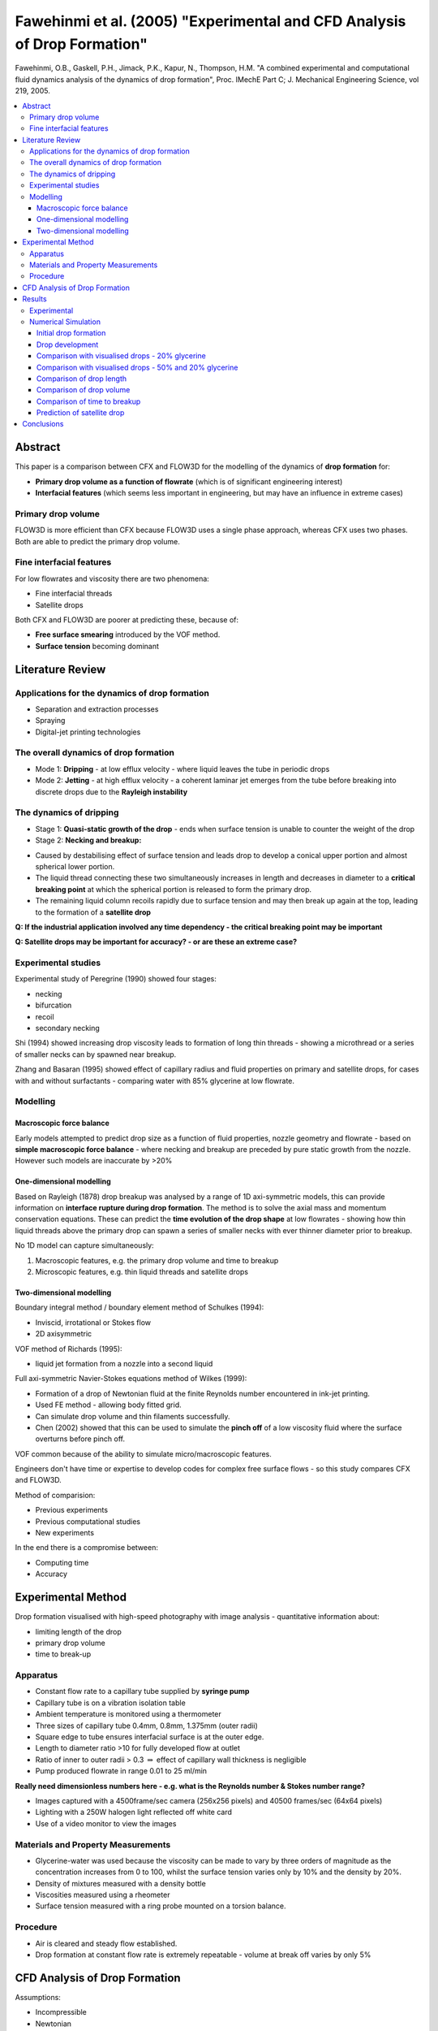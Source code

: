 =========================================================================
Fawehinmi et al. (2005) "Experimental and CFD Analysis of Drop Formation"
=========================================================================

Fawehinmi, O.B., Gaskell, P.H., Jimack, P.K., Kapur, N., Thompson, H.M. "A combined experimental and computational fluid dynamics analysis of the dynamics of drop formation", Proc. IMechE Part C; J. Mechanical Engineering Science, vol 219, 2005.

.. contents::
   :local:

Abstract
========

This paper is a comparison between CFX and FLOW3D for the modelling of the dynamics of **drop formation** for:

* **Primary drop volume as a function of flowrate** (which is of significant engineering interest)
* **Interfacial features** (which seems less important in engineering, but may have an influence in extreme cases)

Primary drop volume
-------------------

FLOW3D is more efficient than CFX because FLOW3D uses a single phase approach, whereas CFX uses two phases. Both are able to predict the primary drop volume.

Fine interfacial features
-------------------------

For low flowrates and viscosity there are two phenomena:

* Fine interfacial threads
* Satellite drops

Both CFX and FLOW3D are poorer at predicting these, because of:

* **Free surface smearing** introduced by the VOF method.
* **Surface tension** becoming dominant

Literature Review
=================

Applications for the dynamics of drop formation
-----------------------------------------------

* Separation and extraction processes
* Spraying
* Digital-jet printing technologies

The overall dynamics of drop formation
--------------------------------------

* Mode 1: **Dripping** - at low efflux velocity - where liquid leaves the tube in periodic drops
* Mode 2: **Jetting** - at high efflux velocity - a coherent laminar jet emerges from the tube before breaking into discrete drops due to the **Rayleigh instability**

The dynamics of dripping
------------------------

* Stage 1: **Quasi-static growth of the drop** - ends when surface tension is unable to counter the weight of the drop
* Stage 2: **Necking and breakup:** 

- Caused by destabilising effect of surface tension and leads drop to develop a conical upper portion and almost spherical lower portion.

- The liquid thread connecting these two simultaneously increases in length and decreases in diameter to a **critical breaking point** at which the spherical portion is released to form the primary drop. 

- The remaining liquid column recoils rapidly due to surface tension and may then break up again at the top, leading to the formation of a **satellite drop**

**Q: If the industrial application involved any time dependency - the critical breaking point may be important**

**Q: Satellite drops may be important for accuracy? - or are these an extreme case?** 

Experimental studies
--------------------

Experimental study of Peregrine (1990) showed four stages:

* necking
* bifurcation
* recoil
* secondary necking

Shi (1994) showed increasing drop viscosity leads to formation of long thin threads - showing a microthread or a series of smaller necks can by spawned near breakup.

Zhang and Basaran (1995) showed effect of capillary radius and fluid properties on primary and satellite drops, for cases with and without surfactants - comparing water with 85% glycerine at low flowrate.

Modelling
---------

Macroscopic force balance
~~~~~~~~~~~~~~~~~~~~~~~~~

Early models attempted to predict drop size as a function of fluid properties, nozzle geometry and flowrate  - based on **simple macroscopic force balance** - where necking and breakup are preceded by pure static growth from the nozzle. However such models are inaccurate by >20%

One-dimensional modelling
~~~~~~~~~~~~~~~~~~~~~~~~~

Based on Rayleigh (1878) drop breakup was analysed by a range of 1D axi-symmetric models, this can provide information on **interface rupture during drop formation**. The method is to solve the axial mass and momentum conservation equations. These can predict the **time evolution of the drop shape** at low flowrates - showing how thin liquid threads above the primary drop can spawn a series of smaller necks with ever thinner diameter prior to breakup.

No 1D model can capture simultaneously:

1) Macroscopic features, e.g. the primary drop volume and time to breakup  
2) Microscopic features, e.g. thin liquid threads and satellite drops

Two-dimensional modelling
~~~~~~~~~~~~~~~~~~~~~~~~~

Boundary integral method / boundary element method of Schulkes (1994):

* Inviscid, irrotational or Stokes flow
* 2D axisymmetric

VOF method of Richards (1995): 

* liquid jet formation from a nozzle into a second liquid

Full axi-symmetric Navier-Stokes equations method of Wilkes (1999):

* Formation of a drop of Newtonian fluid at the finite Reynolds number encountered in ink-jet printing.
* Used FE method - allowing body fitted grid.
* Can simulate drop volume and thin filaments successfully.
* Chen (2002) showed that this can be used to simulate the **pinch off** of a low viscosity fluid where the surface overturns before pinch off.
 
VOF common because of the ability to simulate micro/macroscopic features.

Engineers don't have time or expertise to develop codes for complex free surface flows - so this study compares CFX and FLOW3D.

Method of comparision:

* Previous experiments
* Previous computational studies
* New experiments

In the end there is a compromise between:

* Computing time
* Accuracy

Experimental Method
===================

Drop formation visualised with high-speed photography with image analysis - quantitative information about:

* limiting length of the drop
* primary drop volume
* time to break-up

Apparatus
---------

* Constant flow rate to a capillary tube supplied by **syringe pump** 
* Capillary tube is on a vibration isolation table
* Ambient temperature is monitored using a thermometer
* Three sizes of capillary tube 0.4mm, 0.8mm, 1.375mm (outer radii)
* Square edge to tube ensures interfacial surface is at the outer edge.
* Length to diameter ratio >10 for fully developed flow at outlet
* Ratio of inner to outer radii > 0.3 :math:`\Rightarrow` effect of capillary wall thickness is negligible
* Pump produced flowrate in range 0.01 to 25 ml/min

**Really need dimensionless numbers here - e.g. what is the Reynolds number & Stokes number range?**

* Images captured with a 4500frame/sec camera (256x256 pixels) and 40500 frames/sec (64x64 pixels)
* Lighting with a 250W halogen light reflected off white card
* Use of a video monitor to view the images

Materials and Property Measurements
-----------------------------------

* Glycerine-water was used because the viscosity can be made to vary by three orders of magnitude as the concentration increases from 0 to 100, whilst the surface tension varies only by 10% and the density by 20%.

* Density of mixtures measured with a density bottle
* Viscosities measured using a rheometer
* Surface tension measured with a ring probe mounted on a torsion balance.

Procedure
---------

* Air is cleared and steady flow established.
* Drop formation at constant flow rate is extremely repeatable - volume at break off varies by only 5%

CFD Analysis of Drop Formation
==============================

Assumptions:

* Incompressible
* Newtonian
* Axisymmetric

Dimensional analysis:

* Used dimensionless velocity, lengths, stresses and time

Physics:

* Momentum Equation contains Reynolds number and Stokes Number
* Surface tension introduced via free surface boundary condition (i.e. viscous and surface tension stresses should be in balance)
* Applied a fully developed velocity profile at inlet
* No mass transfer across free surface

Mathematical description of free surface:

* Eulerian - fixed mesh - fluid moves through mesh
* Lagrangian - moving mesh - fluid convected with mesh

Some problem with Lagrangian approach - unable to predict drop dynamics past the point of necking and subsequent drop pinch off

Eulerian approach with VOF method tracks interface using a fluid marker function convected with flow. Fluid marked as 0, air as 1. Between 0 and 1 is the free surface. This requires a finer mesh than Lagrangian approach.

CFX - uses two phase approach - flow equations are solved in liquid and air regions

FLOW3D - uses single phase approach - free surface is a discontinuity - flow equations are only solved for liquid. Hence FLOW3D should be more efficient than CFX.

Results
=======

Experimental
------------

* Plotted time to breakup vs flowrate on log scale for different concentrations of glycerine.
* Agreement with previous results is excellent
* Viscous effects cause:
  
   - Elongation of liquid cone above primary drop
   - Lengthening of liquid thread

* For a fixed capillary size - decrease in time between breakup is 10% when viscosity is reduced from 50% glycerine to 20% glycerine

* Effect of increasing flow rate is a reduction in time between breakup - which decays exponentially, (except for smallest diameter tubes, which approaches jetting at higher flowrates)

* For small tube diameters, as flow is increased the inertia of the fluid forces more fluid into the droplet, increasing it's size. At larger flowrates, this inertia pushes the droplet further from the tube and ultimately a jet is formed.

* The droplet formation is now dominated by the Rayleigh instability occurring along a column of fluid, with a diameter of the order of the inner tube diameter, as opposed to the diameter of the order of the droplet, hence drop volume is reduced.

* **Important industrial driver is need to increase resolution by reducing drop size by reducing capillary size. However, we must avoid blockage** Ways of reducing drop diameter:

1) There is a diminished return on the reduction of drop volume by reducing tube diameter 
2) Control waveform used to drive a piezo element
3) Use a non-circular cross section for the tube

Numerical Simulation
--------------------

Initial drop formation
~~~~~~~~~~~~~~~~~~~~~~

* Big issue - smearing of the free surface at the interface
* CFX (multi-phase solution) shows slightly more diffuse results than FLOW3D (single phase solution)
* Marker cell function (or volume fraction) of 0.5 was best representative of the free surface

Drop development
~~~~~~~~~~~~~~~~

* CFX shows better agreement in terms of shape with previous simulations
* FLOW3D shows better agreement in terms of time taken to reach a drop shape with previous simulations
* FLOW3D is much more efficient than CFD (2000 versus 433000 CPU seconds)

Comparison with visualised drops - 20% glycerine
~~~~~~~~~~~~~~~~~~~~~~~~~~~~~~~~~~~~~~~~~~~~~~~~

* Time between drop breakup shows good comparison
* Agreement deteriorates as drop break up approaches

Comparison with visualised drops - 50% and 20% glycerine
~~~~~~~~~~~~~~~~~~~~~~~~~~~~~~~~~~~~~~~~~~~~~~~~~~~~~~~~

* Higher flow rates and higher viscosity liquid mean than the thread is not present - where surface tension isn't dominant
* When surface tension is dominant, the comparison is poorer

**Failure may be due to CSF algorithm used by FLOW3D, which represents surface tension via a body force, which is known to have limitations for surface tension-dominated flows.**

Finite element schemes are able to capture this long neck feature

Comparison of drop length
~~~~~~~~~~~~~~~~~~~~~~~~~

* Drop length versus % glycerine shows a good comparison at low viscosity
* At high viscosity the error is larger
* Unable to obtain converged solutions for very low viscosity - i.e. water

Comparison of drop volume
~~~~~~~~~~~~~~~~~~~~~~~~~

* Generally good comparison, with some differences

Comparison of time to breakup
~~~~~~~~~~~~~~~~~~~~~~~~~~~~~

* Time to breakup is in excellent agreement between simulation and experiment

Prediction of satellite drop
~~~~~~~~~~~~~~~~~~~~~~~~~~~~

* This is predicted, however, requires a much finer grid - probably requires local grid refinement

Conclusions
===========

Drop formation dynamics is important because:

* It has a large array of industrial applications
* The nature of the free surface flow is complex

Justification of approach:

* There are accurate methods for simulating drop formation, but they are too complex for engineering applications
* Hence this study compared CFX and FLOW3D

Physics:

* Drop length is sensitive to viscosity at higher viscosities
* Drop volumes are less sensitive to viscosity
* Drop volume has a complex relation with flow rate
* Drop volume can be reduced by reducing tube diameter, but at a diminished return

Prediction using CFD:

* At higher flowrates and viscosities CFD predicts well (**due to greater influence of viscous effects over surface tension?**)
* It can predict time to break-up, primary drop volume
* Not good at predicting interfacial shapes, due to smearing at free surface (**due to volume fraction averaging?**)
* It can't predict long thin threads between liquid and cones at low flows and satellite drops on breakup
* More generally CFD packages perform poorly where there are low flowrates and high surface tension forces

Efficiency:

* FLOW3D is much more efficient than CFX, because of the use of a single phase with a discontinuity (FLOW3D) versus two phases (CFX)


